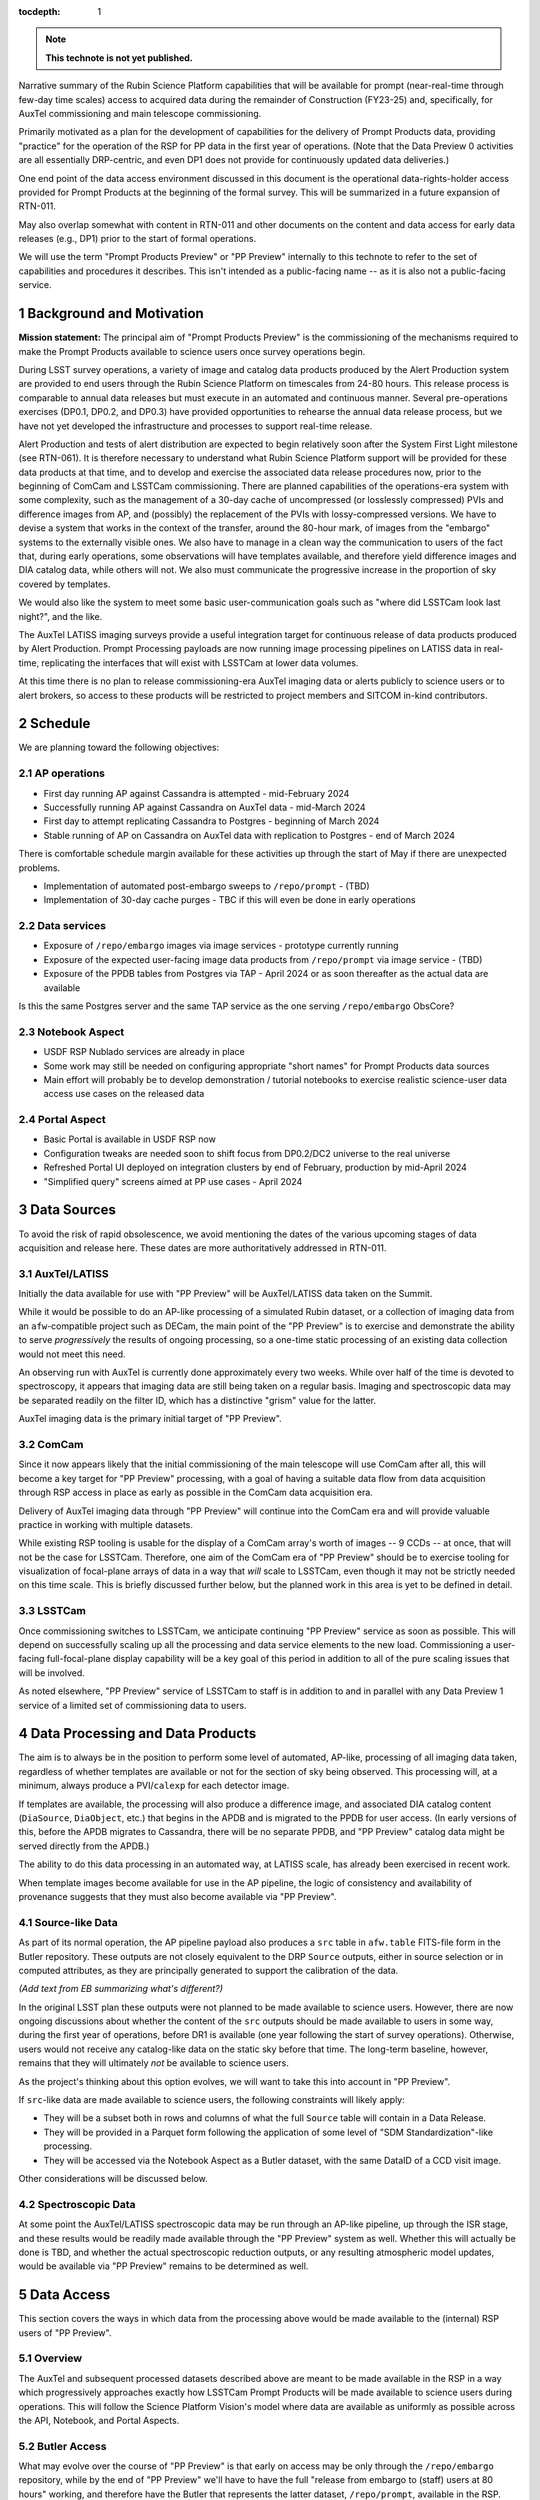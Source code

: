 ..
  Technote content.

  See https://developer.lsst.io/restructuredtext/style.html
  for a guide to reStructuredText writing.

  Do not put the title, authors or other metadata in this document;
  those are automatically added.

  Use the following syntax for sections:

  Sections
  ========

  and

  Subsections
  -----------

  and

  Subsubsections
  ^^^^^^^^^^^^^^

  To add images, add the image file (png, svg or jpeg preferred) to the
  _static/ directory. The reST syntax for adding the image is

  .. figure:: /_static/filename.ext
     :name: fig-label

     Caption text.

   Run: ``make html`` and ``open _build/html/index.html`` to preview your work.
   See the README at https://github.com/lsst-sqre/lsst-technote-bootstrap or
   this repo's README for more info.

   Feel free to delete this instructional comment.

:tocdepth: 1

.. Please do not modify tocdepth; will be fixed when a new Sphinx theme is shipped.

.. sectnum::

.. TODO: Delete the note below before merging new content to the master branch.

.. note::

   **This technote is not yet published.**

Narrative summary of the Rubin Science Platform capabilities that will be available for prompt (near-real-time through few-day time scales) access to acquired data during the remainder of Construction (FY23-25) and, specifically, for AuxTel commissioning and main telescope commissioning.

Primarily motivated as a plan for the development of capabilities for the delivery of Prompt Products data, providing "practice" for the operation of the RSP for PP data in the first year of operations.
(Note that the Data Preview 0 activities are all essentially DRP-centric, and even DP1 does not provide for continuously updated data deliveries.)

One end point of the data access environment discussed in this document is the operational data-rights-holder access provided for Prompt Products at the beginning of the formal survey.
This will be summarized in a future expansion of RTN-011.

May also overlap somewhat with content in RTN-011 and other documents on the content and data access for early data releases (e.g., DP1) prior to the start of formal operations.

We will use the term "Prompt Products Preview" or "PP Preview" internally to this technote to refer to the set of capabilities and procedures it describes.
This isn't intended as a public-facing name -- as it is also not a public-facing service.

Background and Motivation
=========================

**Mission statement:** The principal aim of "Prompt Products Preview" is the commissioning of the mechanisms
required to make the Prompt Products available to science users once survey operations begin.

During LSST survey operations, a variety of image and catalog data products produced by the Alert Production system are provided to end users through the Rubin Science Platform on timescales from 24-80 hours.
This release process is comparable to annual data releases but must execute in an automated and continuous manner.
Several pre-operations exercises (DP0.1, DP0.2, and DP0.3) have provided opportunities to rehearse the annual data release process, but we have not yet developed the infrastructure and processes to support real-time release.

Alert Production and tests of alert distribution are expected to begin relatively soon after the System First Light milestone (see RTN-061).
It is therefore necessary to understand what Rubin Science Platform support will be provided for these data products at that time, and to develop and exercise the associated data release procedures now, prior to the beginning of ComCam and LSSTCam commissioning.
There are planned capabilities of the operations-era system with some complexity, such as the management of a 30-day cache of uncompressed (or losslessly compressed) PVIs and difference images from AP, and (possibly) the replacement of the PVIs with lossy-compressed versions.
We have to devise a system that works in the context of the transfer, around the 80-hour mark, of images from the "embargo" systems to the externally visible ones.
We also have to manage in a clean way the communication to users of the fact that, during early operations,
some observations will have templates available, and therefore yield difference images and DIA catalog data, while others will not.
We also must communicate the progressive increase in the proportion of sky covered by templates.

We would also like the system to meet some basic user-communication goals such as "where did LSSTCam look last night?", and the like.

The AuxTel LATISS imaging surveys provide a useful integration target for continuous release of data products produced by Alert Production.
Prompt Processing payloads are now running image processing pipelines on LATISS data in real-time, replicating the interfaces that will exist with LSSTCam at lower data volumes.

At this time there is no plan to release commissioning-era AuxTel imaging data or alerts publicly to science users or to alert brokers, so access to these products will be restricted to project members and SITCOM in-kind contributors.


Schedule
========

We are planning toward the following objectives:

AP operations
-------------

* First day running AP against Cassandra is attempted - mid-February 2024
* Successfully running AP against Cassandra on AuxTel data - mid-March 2024
* First day to attempt replicating Cassandra to Postgres - beginning of March 2024
* Stable running of AP on Cassandra on AuxTel data with replication to Postgres - end of March 2024

There is comfortable schedule margin available for these activities up through the start of May
if there are unexpected problems.

* Implementation of automated post-embargo sweeps to ``/repo/prompt`` - (TBD)
* Implementation of 30-day cache purges - TBC if this will even be done in early operations
  

Data services
-------------

* Exposure of ``/repo/embargo`` images via image services - prototype currently running
* Exposure of the expected user-facing image data products from ``/repo/prompt`` via image service - (TBD)
* Exposure of the PPDB tables from Postgres via TAP - April 2024 or as soon thereafter as the actual data are available

Is this the same Postgres server and the same TAP service as the one serving ``/repo/embargo`` ObsCore?

Notebook Aspect
---------------

* USDF RSP Nublado services are already in place
* Some work may still be needed on configuring appropriate "short names" for Prompt Products data sources
* Main effort will probably be to develop demonstration / tutorial notebooks to exercise
  realistic science-user data access use cases on the released data

Portal Aspect
-------------

* Basic Portal is available in USDF RSP now
* Configuration tweaks are needed soon to shift focus from DP0.2/DC2 universe to the real universe
* Refreshed Portal UI deployed on integration clusters by end of February, production by mid-April 2024
* "Simplified query" screens aimed at PP use cases - April 2024
  

Data Sources
============

To avoid the risk of rapid obsolescence, we avoid mentioning the dates of the various upcoming stages of
data acquisition and release here.
These dates are more authoritatively addressed in RTN-011.

AuxTel/LATISS
-------------

Initially the data available for use with "PP Preview" will be AuxTel/LATISS data taken on the Summit.

While it would be possible to do an AP-like processing of a simulated Rubin dataset, or a collection of imaging data from an ``afw``-compatible project such as DECam, the main point of the "PP Preview" is to exercise and demonstrate the ability to serve *progressively* the results of ongoing processing, so a one-time static processing of an existing data collection would not meet this need.

An observing run with AuxTel is currently done approximately every two weeks.
While over half of the time is devoted to spectroscopy, it appears that imaging data are still being taken on a regular basis.
Imaging and spectroscopic data may be separated readily on the filter ID, which has a distinctive "grism" value for the latter.

AuxTel imaging data is the primary initial target of "PP Preview".

ComCam
------

Since it now appears likely that the initial commissioning of the main telescope will use ComCam after all,
this will become a key target for "PP Preview" processing,
with a goal of having a suitable data flow from data acquisition through RSP access in place as early as
possible in the ComCam data acquisition era.

Delivery of AuxTel imaging data through "PP Preview" will continue into the ComCam era and will provide valuable
practice in working with multiple datasets.

While existing RSP tooling is usable for the display of a ComCam array's worth of images -- 9 CCDs -- at once,
that will not be the case for LSSTCam.
Therefore, one aim of the ComCam era of "PP Preview" should be to exercise tooling for visualization of
focal-plane arrays of data in a way that *will* scale to LSSTCam, even though it may not be strictly
needed on this time scale.
This is briefly discussed further below, but the planned work in this area is yet to be defined in detail.

LSSTCam
-------

Once commissioning switches to LSSTCam, we anticipate continuing "PP Preview" service as soon as possible.
This will depend on successfully scaling up all the processing and data service elements to the new load.
Commissioning a user-facing full-focal-plane display capability will be a key goal of this period in
addition to all of the pure scaling issues that will be involved.

As noted elsewhere, "PP Preview" service of LSSTCam to staff is in addition to and in parallel with
any Data Preview 1 service of a limited set of commissioning data to users.


Data Processing and Data Products
=================================

The aim is to always be in the position to perform some level of automated, AP-like, processing of all imaging data taken, regardless of whether templates are available or not for the section of sky being observed.
This processing will, at a minimum, always produce a PVI/``calexp`` for each detector image.

If templates are available, the processing will also produce a difference image,
and associated DIA catalog content (``DiaSource``, ``DiaObject``, etc.) that begins in the APDB and is migrated to the PPDB for user access.
(In early versions of this, before the APDB migrates to Cassandra, there will be no separate PPDB,
and "PP Preview" catalog data might be served directly from the APDB.)

The ability to do this data processing in an automated way, at LATISS scale, has already been exercised in recent work.

When template images become available for use in the AP pipeline, the logic of consistency and availability
of provenance suggests that they must also become available via "PP Preview".


Source-like Data
----------------

As part of its normal operation, the AP pipeline payload also produces a ``src`` table in ``afw.table`` FITS-file form in the Butler repository.
These outputs are not closely equivalent to the DRP ``Source`` outputs,
either in source selection or in computed attributes,
as they are principally generated to support the calibration of the data.

*(Add text from EB summarizing what's different?)*

In the original LSST plan these outputs were not planned to be made available to science users.
However, there are now ongoing discussions about whether the content of the ``src`` outputs should be
made available to users in some way, during the first year of operations, before DR1 is available
(one year following the start of survey operations).
Otherwise, users would not receive any catalog-like data on the static sky before that time.
The long-term baseline, however, remains that they will ultimately *not* be available to science users.

As the project's thinking about this option evolves, we will want to take this into account in "PP Preview".

If ``src``-like data are made available to science users, the following constraints will likely apply:

* They will be a subset both in rows and columns of what the full ``Source`` table will contain in a Data Release.
* They will be provided in a Parquet form following the application of some level of "SDM Standardization"-like processing.
* They will be accessed via the Notebook Aspect as a Butler dataset, with the same DataID of a CCD visit image.

Other considerations will be discussed below.


Spectroscopic Data
------------------

At some point the AuxTel/LATISS spectroscopic data may be run through an AP-like pipeline,
up through the ISR stage,
and these results would be readily made available through the "PP Preview" system as well.
Whether this will actually be done is TBD, and whether the actual spectroscopic reduction outputs, or
any resulting atmospheric model updates, would be available via "PP Preview" remains to be determined as well.


Data Access
===========

This section covers the ways in which data from the processing above would be made available to the
(internal) RSP users of "PP Preview".

Overview
--------

The AuxTel and subsequent processed datasets described above are meant to be made available in the RSP
in a way which progressively
approaches exactly how LSSTCam Prompt Products will be made available to science users during operations.
This will follow the Science Platform Vision's model where data are available as uniformly as
possible across the API, Notebook, and Portal Aspects.

Butler Access
-------------

What may evolve over the course of "PP Preview" is that early on access may be only through
the ``/repo/embargo`` repository, while by the end of "PP Preview" we'll have to have the
full "release from embargo to (staff) users at 80 hours" working, and therefore have the Butler
that represents the latter dataset, ``/repo/prompt``, available in the RSP.


RSP Data Services (API Aspect)
------------------------------


Image Data
^^^^^^^^^^

As in DP0.2, image data access through the API Aspect depends on several elements:

* ObsCore image metadata queries via TAP
* A DataLink "links service" endpoint to connect image dataset IDs from ObsCore queries
* Image-retrieval signed URLs for the actual image access, returned from the "links service"
* An image-cutout service pointed to by metadata from the "links service"


CAOM2 metadata
""""""""""""""

It's not a primary goal of PP Preview to exercise the creation and provision of CAOM2 metadata for
acquired data, but it would be a useful stretch goal.

Architecture-team guidance for how this metadata will be created and stored in a database will
be required in order for progress to be made in this area.

Catalog Data
^^^^^^^^^^^^

The final version of PP Preview will have to demonstrate the ability to migrate data from
the APDB to the PPDB.
The PPDB is expected to be a Postgres database.
It is not completely clear whether it's the same database as will be used for the image metadata.

RSP Portal Aspect
-----------------

As in DP0.2 and as as planned for ops, the Portal Aspect obtains data through a combination
of direct access to IVOA-standard interfaces, mostly importantly TAP queries and DataLink links services,
and through DataLink-compatible but not specifically standardized data services discovered via DataLink.

Image Data
^^^^^^^^^^

The Portal for PP Preview will access image data from TAP queries to ObsCore-formatted tables.

The equivalent of data-rights-user access to post-embargo data will be via a true "ObsTAP" service,
with the table named ``ivoa.ObsCore``.
That table will represent the image data in the post-embargo Butler repository.

Early access to pre-release data will be via tables representing ``/repo/embargo`` or any other Butler
repositories that are relevant.
Users will be able to select these tables in the PP Preview Portal's TAP screen, and when they do so,
as is already true for the prototype ``live ObsCore`` service, the Portal will display the same
search screen that it does for true "ObsTAP" services.

If and when CAOM2 metadata becomes available, it will be searchable via TAP in the Portal Aspect, but the
PP Preview era Portal will not provide any dedicated CAOM2-based search capabilities.

Catalog Data
^^^^^^^^^^^^

As noted above, toward the end of PP Preview the DIA catalog products will be replicated to the Postgres PPDB.
Portal access to that data will simply be via TAP in a way that has largely been exercised in DP0.2 and DP0.3.

As notec abov, what is new here is the evolving nature of the ``DiaObject`` table, in particular.
While that's not *per se* a problem for the Portal Aspect, we know that there are both user expectations
and actual requirements (*vide supra*) on the reproducibility of queries.

(TBS: list of requirements)

PP Preview will allow these use cases to be exercised in the Portal Aspect, and will help us to
determine whether we need a dedicated UI capability to support capturing PPDB queries in a
reproducible form.

RSP Notebook Aspect
-------------------

There are no special considerations for the Notebook Aspect beyond the above,
but we summarize here the implications for Notebook users and highlight the difference
between using the PP Preview environment simply for the staff's own data access needs,
as opposed to a rehearsal of ops-era science-user data access.

The principal path to image data access, in PP Preview as well as in operations,
will be via access to a Butler.

As in DP0.2, it will also be possible to invoke the IVOA image services from a Notebook,
with the same mechanism we now have for making it easy for users to supply appropriate
authentication tokens to those service invocations.
This may be the most convenient path for users to invoke some of the image-adjacent
services that will be advertised via the "links service" in our image data service
model.

Initially, DIA catalog data will be accessible via Butler, which is useful for staff-facing QA work,
but is not a realistic representation of the ops-era data access environment.
Also note that Butler access to ``DiaObject`` is essentially not a science-friendly solution,
as it is cumulatively very difficult to assemble a coherent updated set of ``DiaObjects``.

So, ultimately, use will have to evolve toward accessing the DIA catalog products in the
Notebook Aspect via TAP queries.


Appendix: PPDB Query Reproducibility
------------------------------------

The ideal scenario from a user perspective would be to be able to perform queries against the PPDB
in a "natural" way, without explicitly including DiaObject-versioning constraints in their original query,
and to have the system respond to such a query not only with the query results but also with information
that could be used to repeat the query exactly.

The PPDB design envisions this core of this information to be a timestamp to be compared to the
``DiaObject`` update times,
but from a user perspective very precise instructions for how to implement this in ADQL are also needed.
This is particularly important for queries originally constructed in a way which does not directly involve
the user in seeing the ADQL text.
These could be queries from the Portal's graphical query-builders or from Python libraries that
simplify query generation, as is done in ``astroquery`` (which I assume we'll be supporting for Rubin use).

The IVOA standards we use do provide a way to do this:
a query result from TAP for the PPDB could come back with metadata in a number of different places in
the VOTable that could provide the above functionality.
For instance, a tabular query result could contain a service descriptor providing a means to repeat
the query with the necessary modification to the ADQL to make it stable against future DiaObject updates.

This "ideal scenario" approach is probably the only solution to the problem that has the ability to have
exact reproducibility --
something amounting to transaction semantics / atomicity is required in order to capture
the precise timestamp needed to repeat a query.

Reproducible PPDB queries -- the ADQL details
^^^^^^^^^^^^^^^^^^^^^^^^^^^^^^^^^^^^^^^^^^^^^


Supporting reproducible queries in TAP
^^^^^^^^^^^^^^^^^^^^^^^^^^^^^^^^^^^^^^

.. Add content here.
.. Do not include the document title (it's automatically added from metadata.yaml).

.. .. rubric:: References

.. Make in-text citations with: :cite:`bibkey`.

.. .. bibliography:: local.bib lsstbib/books.bib lsstbib/lsst.bib lsstbib/lsst-dm.bib lsstbib/refs.bib lsstbib/refs_ads.bib
..    :style: lsst_aa
